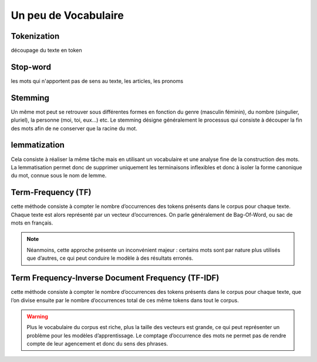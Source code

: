 Un peu de Vocabulaire
=====================

Tokenization
------------
découpage du texte en token

Stop-word
---------
les mots qui n'apportent pas de sens au texte, les articles, les pronoms

Stemming
--------
Un même mot peut se retrouver sous différentes formes en fonction du genre (masculin féminin), du nombre (singulier, pluriel), la personne (moi, toi, eux…) etc. Le stemming désigne généralement le processus qui consiste à découper la fin des mots afin de ne conserver que la racine du mot.

lemmatization
-------------
Cela consiste à réaliser la même tâche mais en utilisant un vocabulaire et une analyse fine de la construction des mots. La lemmatisation permet donc de supprimer uniquement les terminaisons inflexibles et donc à isoler la forme canonique du mot, connue sous le nom de lemme.

Term-Frequency (TF)
-------------------

cette méthode consiste à compter le nombre d’occurrences des tokens présents dans le corpus pour chaque texte. Chaque texte est alors représenté par un vecteur d’occurrences. On parle généralement de Bag-Of-Word, ou sac de mots en français.

.. NOTE::

    Néanmoins, cette approche présente un inconvénient majeur : certains mots sont par nature plus utilisés que d’autres, ce qui peut conduire le modèle à des résultats erronés.

Term Frequency-Inverse Document Frequency (TF-IDF)
--------------------------------------------------
cette méthode consiste à compter le nombre d’occurrences des tokens présents dans le corpus pour chaque texte, que l’on divise ensuite par le nombre d’occurrences total de ces même tokens dans tout le corpus.

.. WARNING::

    Plus le vocabulaire du corpus est riche, plus la taille des vecteurs est grande, ce qui peut représenter un problème pour les modèles d’apprentissage.
    Le comptage d’occurrence des mots ne permet pas de rendre compte de leur agencement et donc du sens des phrases.